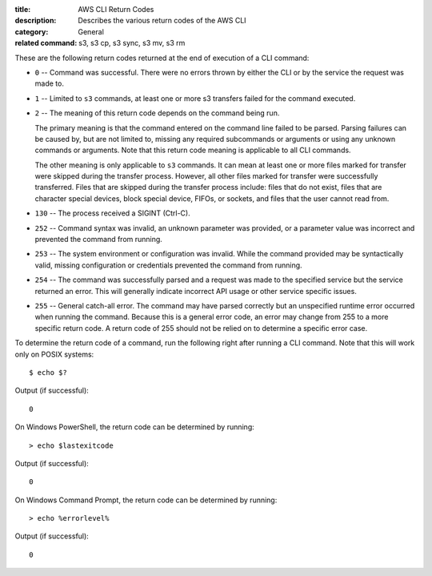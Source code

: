 :title: AWS CLI Return Codes
:description: Describes the various return codes of the AWS CLI
:category: General
:related command: s3, s3 cp, s3 sync, s3 mv, s3 rm

These are the following return codes returned at the end of execution
of a CLI command:

* ``0`` -- Command was successful. There were no errors thrown by either
  the CLI or by the service the request was made to.

* ``1`` -- Limited to ``s3`` commands, at least one or more s3 transfers
  failed for the command executed.

* ``2`` -- The meaning of this return code depends on the command being run.

  The primary meaning is that the command entered on the command
  line failed to be parsed. Parsing failures can be caused by,
  but are not limited to, missing any required subcommands or arguments
  or using any unknown commands or arguments.
  Note that this return code meaning is applicable to all CLI commands.

  The other meaning is only applicable to ``s3`` commands.
  It can mean at least one or more files marked
  for transfer were skipped during the transfer process. However, all
  other files marked for transfer were successfully transferred.
  Files that are skipped during the transfer process include:
  files that do not exist, files that are character special devices,
  block special device, FIFOs, or sockets, and files that the user cannot
  read from.

* ``130`` -- The process received a SIGINT (Ctrl-C).

* ``252`` -- Command syntax was invalid, an unknown parameter was provided, or
  a parameter value was incorrect and prevented the command from running.

* ``253`` -- The system environment or configuration was invalid. While the
  command provided may be syntactically valid, missing configuration or
  credentials prevented the command from running.

* ``254`` -- The command was successfully parsed and a request was made to the
  specified service but the service returned an error. This will generally
  indicate incorrect API usage or other service specific issues.

* ``255`` -- General catch-all error. The command may have parsed correctly but
  an unspecified runtime error occurred when running the command. Because this
  is a general error code, an error may change from 255 to a more specific
  return code. A return code of 255 should not be relied on to determine a
  specific error case.


To determine the return code of a command, run the following right after
running a CLI command. Note that this will work only on POSIX systems::

  $ echo $?


Output (if successful)::

  0

On Windows PowerShell, the return code can be determined by running::

  > echo $lastexitcode

Output (if successful)::

  0


On Windows Command Prompt, the return code can be determined by running::

  > echo %errorlevel%

Output (if successful)::

  0

